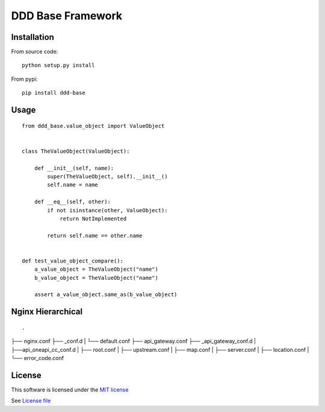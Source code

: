 DDD Base Framework
==================

|Build Status| |Pypi Status| |Coveralls Status|

Installation
------------

From source code:

::

    python setup.py install

From pypi:

::

    pip install ddd-base

Usage
-----

::

    from ddd_base.value_object import ValueObject


    class TheValueObject(ValueObject):

        def __init__(self, name):
            super(TheValueObject, self).__init__()
            self.name = name

        def __eq__(self, other):
            if not isinstance(other, ValueObject):
                return NotImplemented

            return self.name == other.name


    def test_value_object_compare():
        a_value_object = TheValueObject("name")
        b_value_object = TheValueObject("name")

        assert a_value_object.same_as(b_value_object)



Nginx Hierarchical
------------------

::

.
├── nginx.conf
├── _conf.d
|   └── default.conf
├── api_gateway.conf
├── _api_gateway_conf.d
|   ├──api_oneapi_cc_conf.d
|      ├── root.conf
|      ├── upstream.conf
|      ├── map.conf
|      ├── server.conf
|      ├── location.conf
|      └── error_code.conf


License
-------

This software is licensed under the `MIT license <http://en.wikipedia.org/wiki/MIT_License>`_

See `License file <https://github.com/sunwei/ddd-base/blob/master/LICENSE>`_

.. |Build Status| image:: https://travis-ci.com/sunwei/ddd-base.svg?branch=master
   :target: https://travis-ci.com/sunwei/ddd-base
.. |Pypi Status| image:: https://badge.fury.io/py/ddd-base.svg
   :target: https://badge.fury.io/py/ddd-base
.. |Coveralls Status| image:: https://coveralls.io/repos/github/sunwei/ddd-base/badge.svg?branch=master
   :target: https://coveralls.io/github/sunwei/ddd-base?branch=master

